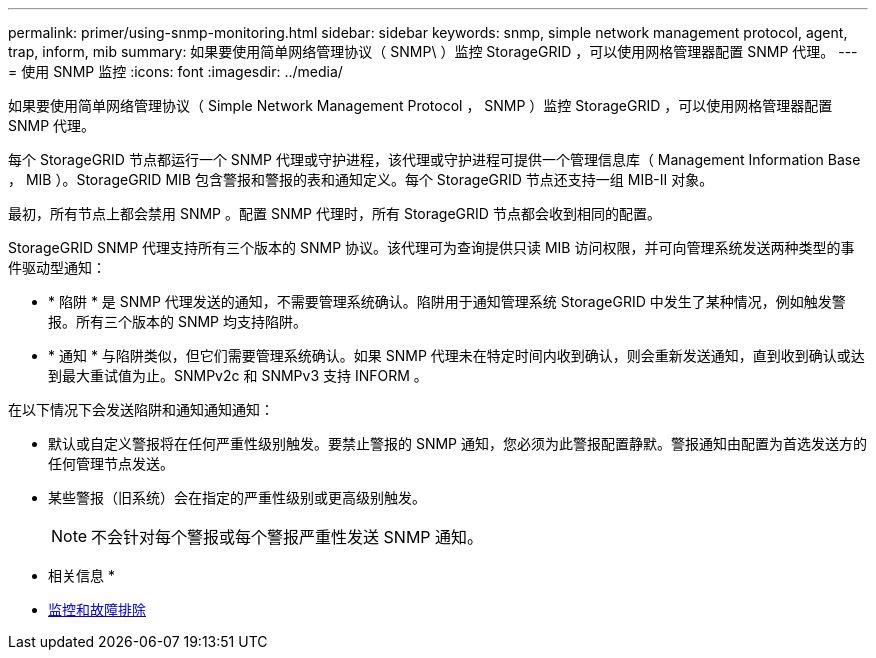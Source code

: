 ---
permalink: primer/using-snmp-monitoring.html 
sidebar: sidebar 
keywords: snmp, simple network management protocol, agent, trap, inform, mib 
summary: 如果要使用简单网络管理协议（ SNMP\ ）监控 StorageGRID ，可以使用网格管理器配置 SNMP 代理。 
---
= 使用 SNMP 监控
:icons: font
:imagesdir: ../media/


[role="lead"]
如果要使用简单网络管理协议（ Simple Network Management Protocol ， SNMP ）监控 StorageGRID ，可以使用网格管理器配置 SNMP 代理。

每个 StorageGRID 节点都运行一个 SNMP 代理或守护进程，该代理或守护进程可提供一个管理信息库（ Management Information Base ， MIB ）。StorageGRID MIB 包含警报和警报的表和通知定义。每个 StorageGRID 节点还支持一组 MIB-II 对象。

最初，所有节点上都会禁用 SNMP 。配置 SNMP 代理时，所有 StorageGRID 节点都会收到相同的配置。

StorageGRID SNMP 代理支持所有三个版本的 SNMP 协议。该代理可为查询提供只读 MIB 访问权限，并可向管理系统发送两种类型的事件驱动型通知：

* * 陷阱 * 是 SNMP 代理发送的通知，不需要管理系统确认。陷阱用于通知管理系统 StorageGRID 中发生了某种情况，例如触发警报。所有三个版本的 SNMP 均支持陷阱。
* * 通知 * 与陷阱类似，但它们需要管理系统确认。如果 SNMP 代理未在特定时间内收到确认，则会重新发送通知，直到收到确认或达到最大重试值为止。SNMPv2c 和 SNMPv3 支持 INFORM 。


在以下情况下会发送陷阱和通知通知通知：

* 默认或自定义警报将在任何严重性级别触发。要禁止警报的 SNMP 通知，您必须为此警报配置静默。警报通知由配置为首选发送方的任何管理节点发送。
* 某些警报（旧系统）会在指定的严重性级别或更高级别触发。
+

NOTE: 不会针对每个警报或每个警报严重性发送 SNMP 通知。



* 相关信息 *

* xref:../monitor/index.adoc[监控和故障排除]


